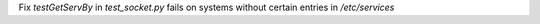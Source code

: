 Fix `testGetServBy` in `test_socket.py` fails on systems without certain entries in `/etc/services`
